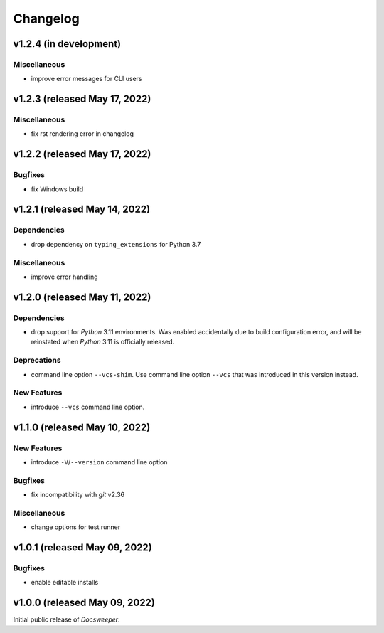 ===========
 Changelog
===========
..
    Template:

    vX.X.X (released XXX XX, XXXX)
    ==============================

    Dependencies
    ------------

    Incompatible Changes
    --------------------

    Deprecations
    ------------

    New Features
    ------------

    Bugfixes
    --------

    Miscellaneous
    -------------

v1.2.4 (in development)
=======================

Miscellaneous
-------------
- improve error messages for CLI users

v1.2.3 (released May 17, 2022)
==============================

Miscellaneous
-------------
- fix rst rendering error in changelog

v1.2.2 (released May 17, 2022)
==============================

Bugfixes
--------

- fix Windows build

v1.2.1 (released May 14, 2022)
==============================

Dependencies
------------

- drop dependency on ``typing_extensions`` for Python 3.7

Miscellaneous
-------------

- improve error handling

v1.2.0 (released May 11, 2022)
==============================

Dependencies
------------

- drop support for *Python* 3.11 environments. Was enabled accidentally due to build
  configuration error, and will be reinstated when *Python* 3.11 is officially released.

Deprecations
------------

- command line option ``--vcs-shim``. Use command line option ``--vcs`` that was
  introduced in this version instead.

New Features
------------

- introduce ``--vcs`` command line option.

v1.1.0 (released May 10, 2022)
==============================

New Features
------------

- introduce ``-V``/``--version`` command line option

Bugfixes
--------

- fix incompatibility with *git* v2.36

Miscellaneous
-------------

- change options for test runner

v1.0.1 (released May 09, 2022)
==============================

Bugfixes
--------

- enable editable installs

v1.0.0 (released May 09, 2022)
==============================

Initial public release of *Docsweeper*.

